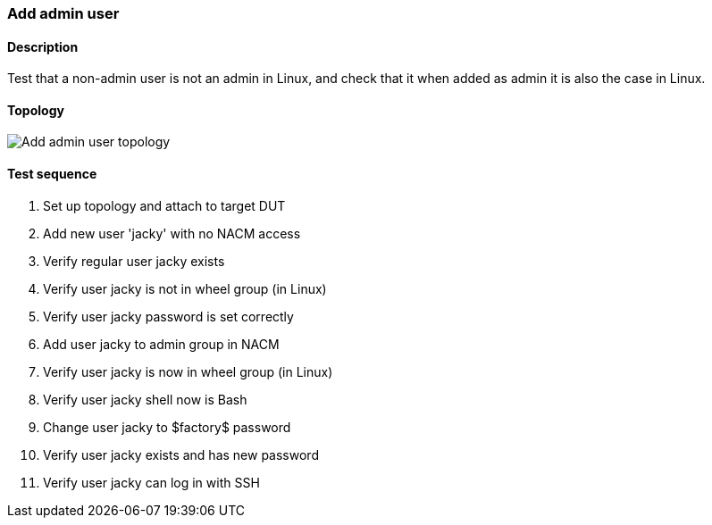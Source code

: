 === Add admin user
==== Description
Test that a non-admin user is not an admin in Linux, and
check that it when added as admin it is also the case in Linux.

==== Topology
ifdef::topdoc[]
image::{topdoc}../../test/case/ietf_system/user_admin/topology.svg[Add admin user topology]
endif::topdoc[]
ifndef::topdoc[]
ifdef::testgroup[]
image::user_admin/topology.svg[Add admin user topology]
endif::testgroup[]
ifndef::testgroup[]
image::topology.svg[Add admin user topology]
endif::testgroup[]
endif::topdoc[]
==== Test sequence
. Set up topology and attach to target DUT
. Add new user 'jacky' with no NACM access
. Verify regular user jacky exists
. Verify user jacky is not in wheel group (in Linux)
. Verify user jacky password is set correctly
. Add user jacky to admin group in NACM
. Verify user jacky is now in wheel group (in Linux)
. Verify user jacky shell now is Bash
. Change user jacky to $factory$ password
. Verify user jacky exists and has new password
. Verify user jacky can log in with SSH


<<<


